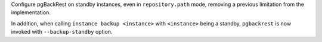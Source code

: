 Configure pgBackRest on standby instances, even in ``repository.path``
mode, removing a previous limitation from the implementation.

In addition, when calling ``instance backup <instance>`` with ``<instance>``
being a standby, ``pgbackrest`` is now invoked with ``--backup-standby``
option.
